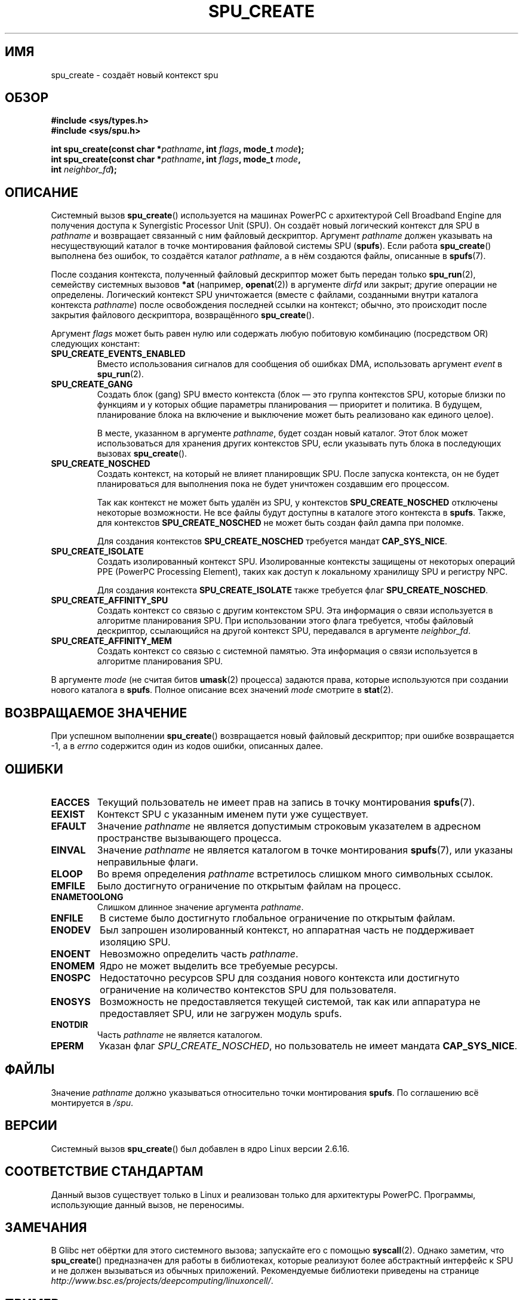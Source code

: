 .\" Copyright (c) International Business Machines Corp., 2006
.\"
.\" This program is free software; you can redistribute it and/or
.\" modify it under the terms of the GNU General Public License as
.\" published by the Free Software Foundation; either version 2 of
.\" the License, or (at your option) any later version.
.\"
.\" This program is distributed in the hope that it will be useful,
.\" but WITHOUT ANY WARRANTY; without even the implied warranty of
.\" MERCHANTABILITY or FITNESS FOR A PARTICULAR PURPOSE. See
.\" the GNU General Public License for more details.
.\"
.\" You should have received a copy of the GNU General Public License
.\" along with this program; if not, write to the Free Software
.\" Foundation, Inc., 59 Temple Place, Suite 330, Boston,
.\" MA 02111-1307 USA
.\"
.\" HISTORY:
.\" 2005-09-28, created by Arnd Bergmann <arndb@de.ibm.com>
.\" 2006-06-16, revised by Eduardo M. Fleury <efleury@br.ibm.com>
.\" 2007-07-10, some polishing by mtk
.\" 2007-09-28, updates for newer kernels by Jeremy Kerr <jk@ozlabs.org>
.\"
.\"*******************************************************************
.\"
.\" This file was generated with po4a. Translate the source file.
.\"
.\"*******************************************************************
.TH SPU_CREATE 2 2007\-12\-20 Linux "Руководство программиста Linux"
.SH ИМЯ
spu_create \- создаёт новый контекст spu
.SH ОБЗОР
.nf
\fB#include <sys/types.h>\fP
\fB#include <sys/spu.h>\fP

\fBint spu_create(const char *\fP\fIpathname\fP\fB, int \fP\fIflags\fP\fB, mode_t \fP\fImode\fP\fB);\fP
\fBint spu_create(const char *\fP\fIpathname\fP\fB, int \fP\fIflags\fP\fB, mode_t \fP\fImode\fP\fB,\fP
\fB               int \fP\fIneighbor_fd\fP\fB);\fP
.fi
.SH ОПИСАНИЕ
Системный вызов \fBspu_create\fP() используется на машинах PowerPC с
архитектурой Cell Broadband Engine для получения доступа к Synergistic
Processor Unit (SPU). Он создаёт новый логический контекст для SPU в
\fIpathname\fP и возвращает связанный с ним файловый дескриптор. Аргумент
\fIpathname\fP должен указывать на несуществующий каталог в точке монтирования
файловой системы SPU (\fBspufs\fP). Если работа \fBspu_create\fP() выполнена без
ошибок, то создаётся каталог \fIpathname\fP, а в нём создаются файлы, описанные
в \fBspufs\fP(7).

После создания контекста, полученный файловый дескриптор может быть передан
только \fBspu_run\fP(2), семейству системных вызовов \fB*at\fP (например,
\fBopenat\fP(2)) в аргументе \fIdirfd\fP или закрыт; другие операции не
определены. Логический контекст SPU уничтожается (вместе с файлами,
созданными внутри каталога контекста \fIpathname\fP) после освобождения
последней ссылки на контекст; обычно, это происходит после закрытия
файлового дескриптора, возвращённого \fBspu_create\fP().

Аргумент \fIflags\fP может быть равен нулю или содержать любую побитовую
комбинацию (посредством OR) следующих констант:
.TP 
\fBSPU_CREATE_EVENTS_ENABLED\fP
Вместо использования сигналов для сообщения об ошибках DMA, использовать
аргумент \fIevent\fP в \fBspu_run\fP(2).
.TP 
\fBSPU_CREATE_GANG\fP
Создать блок (gang) SPU вместо контекста (блок — это группа контекстов SPU,
которые близки по функциям и у которых общие параметры планирования —
приоритет и политика. В будущем, планирование блока на включение и
выключение может быть реализовано как единого целое).

В месте, указанном в аргументе \fIpathname\fP, будет создан новый каталог. Этот
блок может использоваться для хранения других контекстов SPU, если указывать
путь блока в последующих вызовах \fBspu_create\fP().
.TP 
\fBSPU_CREATE_NOSCHED\fP
Создать контекст, на который не влияет планировщик SPU. После запуска
контекста, он не будет планироваться для выполнения пока не будет уничтожен
создавшим его процессом.

Так как контекст не может быть удалён из SPU, у контекстов
\fBSPU_CREATE_NOSCHED\fP отключены некоторые возможности. Не все файлы будут
доступны в каталоге этого контекста в \fBspufs\fP. Также, для контекстов
\fBSPU_CREATE_NOSCHED\fP не может быть создан файл дампа при поломке.

Для создания контекстов \fBSPU_CREATE_NOSCHED\fP требуется мандат
\fBCAP_SYS_NICE\fP.
.TP 
\fBSPU_CREATE_ISOLATE\fP
Создать изолированный контекст SPU. Изолированные контексты защищены от
некоторых операций PPE (PowerPC Processing Element), таких как доступ к
локальному хранилищу SPU и регистру NPC.

Для создания контекста \fBSPU_CREATE_ISOLATE\fP также требуется флаг
\fBSPU_CREATE_NOSCHED\fP.
.TP 
\fBSPU_CREATE_AFFINITY_SPU\fP
Создать контекст со связью с другим контекстом SPU. Эта информация о связи
используется в алгоритме планирования SPU. При использовании этого флага
требуется, чтобы файловый дескриптор, ссылающийся на другой контекст SPU,
передавался в аргументе \fIneighbor_fd\fP.
.TP 
\fBSPU_CREATE_AFFINITY_MEM\fP
Создать контекст со связью с системной памятью. Эта информация о связи
используется в алгоритме планирования SPU.
.PP
В аргументе \fImode\fP (не считая битов \fBumask\fP(2) процесса) задаются права,
которые используются при создании нового каталога в \fBspufs\fP. Полное
описание всех значений \fImode\fP смотрите в \fBstat\fP(2).
.SH "ВОЗВРАЩАЕМОЕ ЗНАЧЕНИЕ"
При успешном выполнении \fBspu_create\fP() возвращается новый файловый
дескриптор; при ошибке возвращается \-1, а в \fIerrno\fP содержится один из
кодов ошибки, описанных далее.
.SH ОШИБКИ
.TP 
\fBEACCES\fP
Текущий пользователь не имеет прав на запись в точку монтирования
\fBspufs\fP(7).
.TP 
\fBEEXIST\fP
Контекст SPU с указанным именем пути уже существует.
.TP 
\fBEFAULT\fP
Значение \fIpathname\fP не является допустимым строковым указателем в адресном
пространстве вызывающего процесса.
.TP 
\fBEINVAL\fP
Значение \fIpathname\fP не является каталогом в точке монтирования \fBspufs\fP(7),
или указаны неправильные флаги.
.TP 
\fBELOOP\fP
Во время определения \fIpathname\fP встретилось слишком много символьных
ссылок.
.TP 
\fBEMFILE\fP
Было достигнуто ограничение по открытым файлам на процесс.
.TP 
\fBENAMETOOLONG\fP
Слишком длинное значение аргумента \fIpathname\fP.
.TP 
\fBENFILE\fP
В системе было достигнуто глобальное ограничение по открытым файлам.
.TP 
\fBENODEV\fP
Был запрошен изолированный контекст, но аппаратная часть не поддерживает
изоляцию SPU.
.TP 
\fBENOENT\fP
Невозможно определить часть \fIpathname\fP.
.TP 
\fBENOMEM\fP
Ядро не может выделить все требуемые ресурсы.
.TP 
\fBENOSPC\fP
Недостаточно ресурсов SPU для создания нового контекста или достигнуто
ограничение на количество контекстов SPU для пользователя.
.TP 
\fBENOSYS\fP
Возможность не предоставляется текущей системой, так как или аппаратура не
предоставляет SPU, или не загружен модуль spufs.
.TP 
\fBENOTDIR\fP
Часть \fIpathname\fP не является каталогом.
.TP 
\fBEPERM\fP
Указан флаг \fISPU_CREATE_NOSCHED\fP, но пользователь не имеет мандата
\fBCAP_SYS_NICE\fP.
.SH ФАЙЛЫ
Значение \fIpathname\fP должно указываться относительно точки монтирования
\fBspufs\fP. По соглашению всё монтируется в \fI/spu\fP.
.SH ВЕРСИИ
Системный вызов \fBspu_create\fP() был добавлен в ядро Linux версии 2.6.16.
.SH "СООТВЕТСТВИЕ СТАНДАРТАМ"
Данный вызов существует только в Linux и реализован только для архитектуры
PowerPC. Программы, использующие данный вызов, не переносимы.
.SH ЗАМЕЧАНИЯ
В Glibc нет обёртки для этого системного вызова; запускайте его с помощью
\fBsyscall\fP(2). Однако заметим, что \fBspu_create\fP() предназначен для работы в
библиотеках, которые реализуют более абстрактный интерфейс к SPU и не должен
вызываться из обычных приложений. Рекомендуемые библиотеки приведены на
странице \fIhttp://www.bsc.es/projects/deepcomputing/linuxoncell/\fP.
.SH ПРИМЕР
В \fBspu_run\fP(2) дан пример использования \fBspu_create\fP().
.SH "СМОТРИТЕ ТАКЖЕ"
\fBclose\fP(2), \fBspu_run\fP(2), \fBcapabilities\fP(7), \fBspufs\fP(7)
